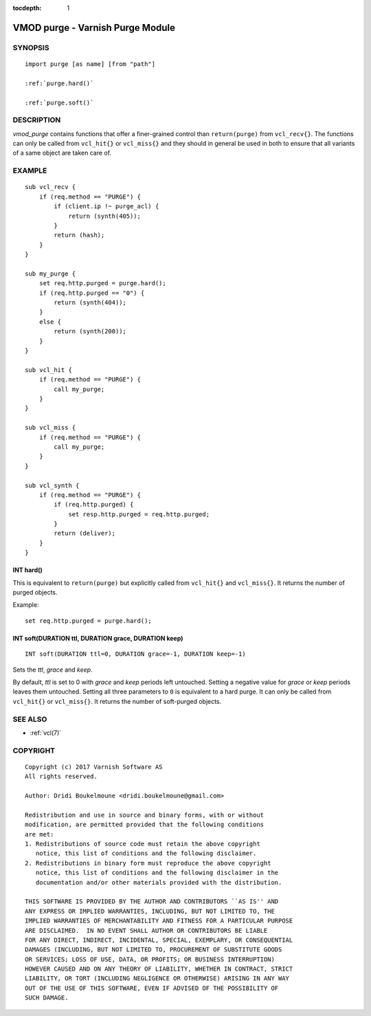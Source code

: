 ..
.. NB:  This file is machine generated, DO NOT EDIT!
..
.. Edit vmod.vcc and run make instead
..


:tocdepth: 1


.. _vmod_purge(3):

=================================
VMOD purge - Varnish Purge Module
=================================

SYNOPSIS
========

.. parsed-literal::

  import purge [as name] [from "path"]
  
  :ref:`purge.hard()`
   
  :ref:`purge.soft()`
   
DESCRIPTION
===========

*vmod_purge* contains functions that offer a finer-grained control
than ``return(purge)`` from ``vcl_recv{}``. The functions can only be
called from ``vcl_hit{}`` or ``vcl_miss{}`` and they should in general
be used in both to ensure that all variants of a same object are taken
care of.

EXAMPLE
=======

::

    sub vcl_recv {
	if (req.method == "PURGE") {
	    if (client.ip !~ purge_acl) {
		return (synth(405));
	    }
	    return (hash);
	}
    }

    sub my_purge {
	set req.http.purged = purge.hard();
	if (req.http.purged == "0") {
	    return (synth(404));
	}
	else {
	    return (synth(200));
	}
    }

    sub vcl_hit {
	if (req.method == "PURGE") {
	    call my_purge;
	}
    }

    sub vcl_miss {
	if (req.method == "PURGE") {
	    call my_purge;
	}
    }

    sub vcl_synth {
	if (req.method == "PURGE") {
	    if (req.http.purged) {
		set resp.http.purged = req.http.purged;
	    }
	    return (deliver);
	}
    }

.. _purge.hard():

INT hard()
----------

This is equivalent to ``return(purge)`` but explicitly called from
``vcl_hit{}`` and ``vcl_miss{}``. It returns the number of purged
objects.

Example::

	set req.http.purged = purge.hard();

.. _purge.soft():

INT soft(DURATION ttl, DURATION grace, DURATION keep)
-----------------------------------------------------

::

   INT soft(DURATION ttl=0, DURATION grace=-1, DURATION keep=-1)

Sets the *ttl*, *grace* and *keep*.

By default, *ttl* is set to 0 with *grace* and *keep* periods left
untouched. Setting a negative value for *grace* or *keep* periods
leaves them untouched. Setting all three parameters to ``0`` is
equivalent to a hard purge. It can only be called from ``vcl_hit{}``
or ``vcl_miss{}``. It returns the number of soft-purged objects.

SEE ALSO
========

* :ref:`vcl(7)`

COPYRIGHT
=========

::

  Copyright (c) 2017 Varnish Software AS
  All rights reserved.
 
  Author: Dridi Boukelmoune <dridi.boukelmoune@gmail.com>
 
  Redistribution and use in source and binary forms, with or without
  modification, are permitted provided that the following conditions
  are met:
  1. Redistributions of source code must retain the above copyright
     notice, this list of conditions and the following disclaimer.
  2. Redistributions in binary form must reproduce the above copyright
     notice, this list of conditions and the following disclaimer in the
     documentation and/or other materials provided with the distribution.
 
  THIS SOFTWARE IS PROVIDED BY THE AUTHOR AND CONTRIBUTORS ``AS IS'' AND
  ANY EXPRESS OR IMPLIED WARRANTIES, INCLUDING, BUT NOT LIMITED TO, THE
  IMPLIED WARRANTIES OF MERCHANTABILITY AND FITNESS FOR A PARTICULAR PURPOSE
  ARE DISCLAIMED.  IN NO EVENT SHALL AUTHOR OR CONTRIBUTORS BE LIABLE
  FOR ANY DIRECT, INDIRECT, INCIDENTAL, SPECIAL, EXEMPLARY, OR CONSEQUENTIAL
  DAMAGES (INCLUDING, BUT NOT LIMITED TO, PROCUREMENT OF SUBSTITUTE GOODS
  OR SERVICES; LOSS OF USE, DATA, OR PROFITS; OR BUSINESS INTERRUPTION)
  HOWEVER CAUSED AND ON ANY THEORY OF LIABILITY, WHETHER IN CONTRACT, STRICT
  LIABILITY, OR TORT (INCLUDING NEGLIGENCE OR OTHERWISE) ARISING IN ANY WAY
  OUT OF THE USE OF THIS SOFTWARE, EVEN IF ADVISED OF THE POSSIBILITY OF
  SUCH DAMAGE.
